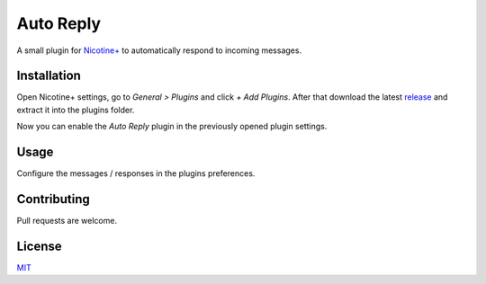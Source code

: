 Auto Reply
==========

A small plugin for `Nicotine+`_ to automatically respond to incoming
messages.

Installation
------------

Open Nicotine+ settings, go to *General > Plugins* and click *+ Add
Plugins*. After that download the latest `release`_ and extract it into
the plugins folder.

Now you can enable the *Auto Reply* plugin in the previously
opened plugin settings.


Usage
-----

Configure the messages / responses in the plugins preferences.

Contributing
------------

Pull requests are welcome.

License
-------

`MIT`_

.. _Nicotine+: https://nicotine-plus.github.io/nicotine-plus/
.. _release: https://github.com/Nachtalb/autoreply/releases/latest
.. _MIT: https://github.com/Nachtalb/autoreply/blob/master/LICENSE
